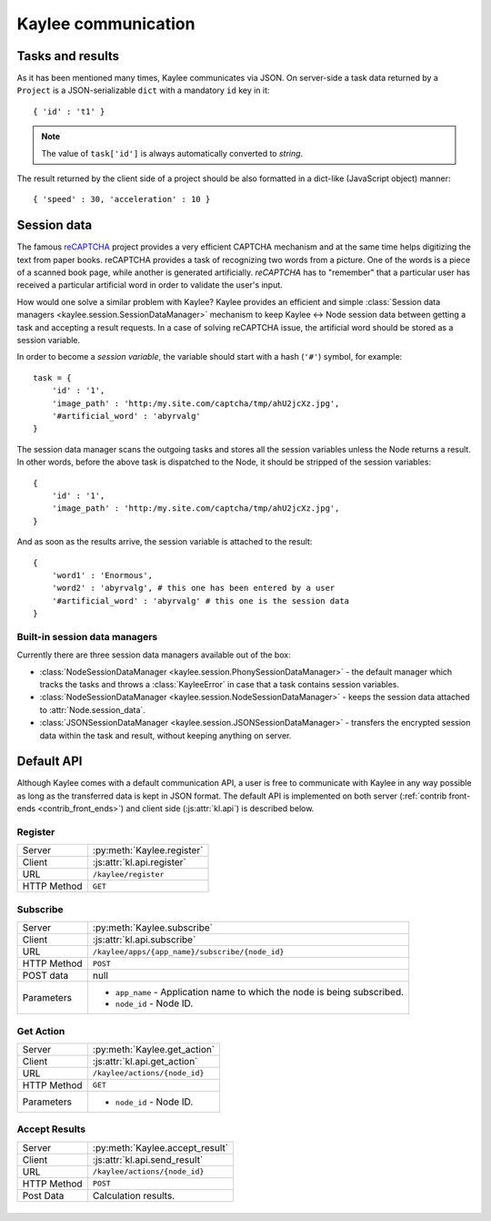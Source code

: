 .. _communication:

Kaylee communication
====================


Tasks and results
-----------------

As it has been mentioned many times, Kaylee communicates via JSON. On
server-side a task data returned by a ``Project`` is a JSON-serializable
``dict`` with a mandatory ``id`` key in it::

  { 'id' : 't1' }

.. note:: The value of ``task['id']`` is always automatically converted to
          *string*.

The result returned by the client side of a project should be also formatted
in a dict-like (JavaScript object) manner::

  { 'speed' : 30, 'acceleration' : 10 }


Session data
------------

The famous `reCAPTCHA`_ project provides a very efficient CAPTCHA mechanism
and at the same time helps digitizing the text from paper books. reCAPTCHA
provides a task of recognizing two words from a picture. One of the words
is a piece of a scanned book page, while another is generated artificially.
`reCAPTCHA` has to "remember" that a particular user has received a
particular artificial word in order to validate the user's input.

How would one solve a similar problem with Kaylee? Kaylee provides an
efficient and simple
:class:`Session data managers <kaylee.session.SessionDataManager>` mechanism
to keep Kaylee <-> Node session data between getting a task and accepting
a result requests. In a case of solving reCAPTCHA issue, the artificial
word should be stored as a session variable.

In order to become a `session variable`, the variable should start with
a hash (``'#'``) symbol, for example::

  task = {
      'id' : '1',
      'image_path' : 'http:/my.site.com/captcha/tmp/ahU2jcXz.jpg',
      '#artificial_word' : 'abyrvalg'
  }

The session data manager scans the outgoing tasks and stores all the
session variables unless the Node returns a result. In other words,
before the above task is dispatched to the Node, it should be stripped
of the session variables::

  {
      'id' : '1',
      'image_path' : 'http:/my.site.com/captcha/tmp/ahU2jcXz.jpg',
  }

And as soon as the results arrive, the session variable is attached to
the result::

  {
      'word1' : 'Enormous',
      'word2' : 'abyrvalg', # this one has been entered by a user
      '#artificial_word' : 'abyrvalg' # this one is the session data
  }


Built-in session data managers
..............................

Currently there are three session data managers available out of the box:

* :class:`NodeSessionDataManager <kaylee.session.PhonySessionDataManager>`
  - the default manager which tracks the tasks and throws a
  :class:`KayleeError` in case that a task contains session variables.

* :class:`NodeSessionDataManager <kaylee.session.NodeSessionDataManager>`
  - keeps the session data attached to :attr:`Node.session_data`.

* :class:`JSONSessionDataManager <kaylee.session.JSONSessionDataManager>`
  - transfers the encrypted session data within the task and result,
  without keeping anything on server.



.. _default-communication:

Default API
-----------

Although Kaylee comes with a default communication API, a user is free to
communicate with Kaylee in any way possible as long as the transferred data
is kept in JSON format. The default API is implemented on both server
(:ref:`contrib front-ends <contrib_front_ends>`) and client side
(:js:attr:`kl.api`) is described below.

.. module:: kaylee

Register
........

=========== ==========================
Server      :py:meth:`Kaylee.register`
Client      :js:attr:`kl.api.register`
URL         ``/kaylee/register``
HTTP Method ``GET``
=========== ==========================


Subscribe
.........

=========== ===============================================
Server      :py:meth:`Kaylee.subscribe`
Client      :js:attr:`kl.api.subscribe`
URL         ``/kaylee/apps/{app_name}/subscribe/{node_id}``
HTTP Method ``POST``
POST data   null
Parameters  * ``app_name`` - Application name to which the
              node is being subscribed.
            * ``node_id`` - Node ID.
=========== ===============================================


Get Action
..........

=========== =============================
Server      :py:meth:`Kaylee.get_action`
Client      :js:attr:`kl.api.get_action`
URL         ``/kaylee/actions/{node_id}``
HTTP Method ``GET``
Parameters  * ``node_id`` - Node ID.
=========== =============================


Accept Results
..............

=========== ===============================
Server      :py:meth:`Kaylee.accept_result`
Client      :js:attr:`kl.api.send_result`
URL         ``/kaylee/actions/{node_id}``
HTTP Method ``POST``
Post Data   Calculation results.
=========== ===============================

\
\



.. _reCAPTCHA: http://recaptcha.net
